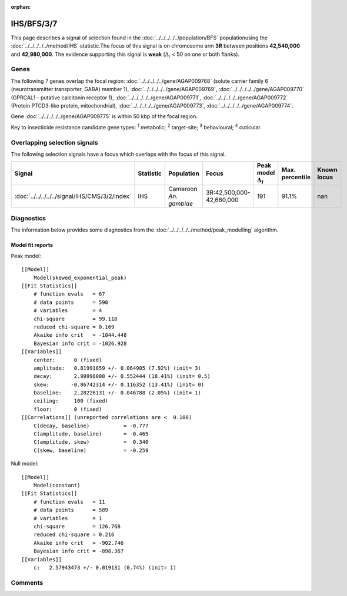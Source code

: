 :orphan:




IHS/BFS/3/7
===========

This page describes a signal of selection found in the
:doc:`../../../../../population/BFS` populationusing the :doc:`../../../../../method/IHS` statistic.The focus of this signal is on chromosome arm
**3R** between positions **42,540,000** and
**42,980,000**.
The evidence supporting this signal is
**weak** (:math:`\Delta_{i}` < 50 on one or both flanks).





.. raw:: html
    :file: peak_location.html

.. raw:: html

    <div class='bokeh-figure figure'><p class='caption'>
    <strong>Signal location</strong>. Blue markers show the values of the selection statistic.
    The dashed black line shows the fitted peak model. The shaded red area shows the focus of the
    selection signal. The shaded blue area shows the genomic region in linkage with the
    selection event. Use the mouse wheel or the controls at the top right of the plot to zoom
    in, and hover over genes to see gene names and descriptions.
    </p></div>

Genes
-----


The following 7 genes overlap the focal region: :doc:`../../../../../gene/AGAP009768` (solute carrier family 6 (neurotransmitter transporter, GABA) member 1),  :doc:`../../../../../gene/AGAP009769`,  :doc:`../../../../../gene/AGAP009770` (GPRCAL1 - putative calcitonin receptor 1),  :doc:`../../../../../gene/AGAP009771`,  :doc:`../../../../../gene/AGAP009772` (Protein PTCD3-like protein, mitochondrial),  :doc:`../../../../../gene/AGAP009773`,  :doc:`../../../../../gene/AGAP009774`.



Gene :doc:`../../../../../gene/AGAP009775` is within 50 kbp of the focal region.


Key to insecticide resistance candidate gene types: :sup:`1` metabolic;
:sup:`2` target-site; :sup:`3` behavioural; :sup:`4` cuticular.

Overlapping selection signals
-----------------------------

The following selection signals have a focus which overlaps with the
focus of this signal.

.. cssclass:: table-hover
.. list-table::
    :widths: auto
    :header-rows: 1

    * - Signal
      - Statistic
      - Population
      - Focus
      - Peak model :math:`\Delta_{i}`
      - Max. percentile
      - Known locus
    * - :doc:`../../../../../signal/IHS/CMS/3/2/index`
      - IHS
      - Cameroon *An. gambiae*
      - 3R:42,500,000-42,660,000
      - 191
      - 91.1%
      - nan
    




Diagnostics
-----------

The information below provides some diagnostics from the
:doc:`../../../../../method/peak_modelling` algorithm.

.. raw:: html

    <div class="figure">
    <img src="../../../../../_static/data/signal/IHS/BFS/3/7/peak_finding.png"/>
    <p class="caption"><strong>Selection signal in context</strong>. @@TODO</p>
    </div>

.. raw:: html

    <div class="figure">
    <img src="../../../../../_static/data/signal/IHS/BFS/3/7/peak_targetting.png"/>
    <p class="caption"><strong>Peak targetting</strong>. @@TODO</p>
    </div>

.. raw:: html

    <div class="figure">
    <img src="../../../../../_static/data/signal/IHS/BFS/3/7/peak_fit.png"/>
    <p class="caption"><strong>Peak fitting diagnostics</strong>. @@TODO</p>
    </div>

Model fit reports
~~~~~~~~~~~~~~~~~

Peak model::

    [[Model]]
        Model(skewed_exponential_peak)
    [[Fit Statistics]]
        # function evals   = 67
        # data points      = 590
        # variables        = 4
        chi-square         = 99.118
        reduced chi-square = 0.169
        Akaike info crit   = -1044.448
        Bayesian info crit = -1026.928
    [[Variables]]
        center:      0 (fixed)
        amplitude:   0.81991859 +/- 0.064905 (7.92%) (init= 3)
        decay:       2.99998008 +/- 0.552444 (18.41%) (init= 0.5)
        skew:       -0.86742314 +/- 0.116352 (13.41%) (init= 0)
        baseline:    2.28226131 +/- 0.046788 (2.05%) (init= 1)
        ceiling:     100 (fixed)
        floor:       0 (fixed)
    [[Correlations]] (unreported correlations are <  0.100)
        C(decay, baseline)           = -0.777 
        C(amplitude, baseline)       = -0.465 
        C(amplitude, skew)           =  0.340 
        C(skew, baseline)            = -0.259 


Null model::

    [[Model]]
        Model(constant)
    [[Fit Statistics]]
        # function evals   = 11
        # data points      = 589
        # variables        = 1
        chi-square         = 126.768
        reduced chi-square = 0.216
        Akaike info crit   = -902.746
        Bayesian info crit = -898.367
    [[Variables]]
        c:   2.57943473 +/- 0.019131 (0.74%) (init= 1)



Comments
--------


.. raw:: html

    <div id="disqus_thread"></div>
    <script>
    
    (function() { // DON'T EDIT BELOW THIS LINE
    var d = document, s = d.createElement('script');
    s.src = 'https://agam-selection-atlas.disqus.com/embed.js';
    s.setAttribute('data-timestamp', +new Date());
    (d.head || d.body).appendChild(s);
    })();
    </script>
    <noscript>Please enable JavaScript to view the <a href="https://disqus.com/?ref_noscript">comments.</a></noscript>


